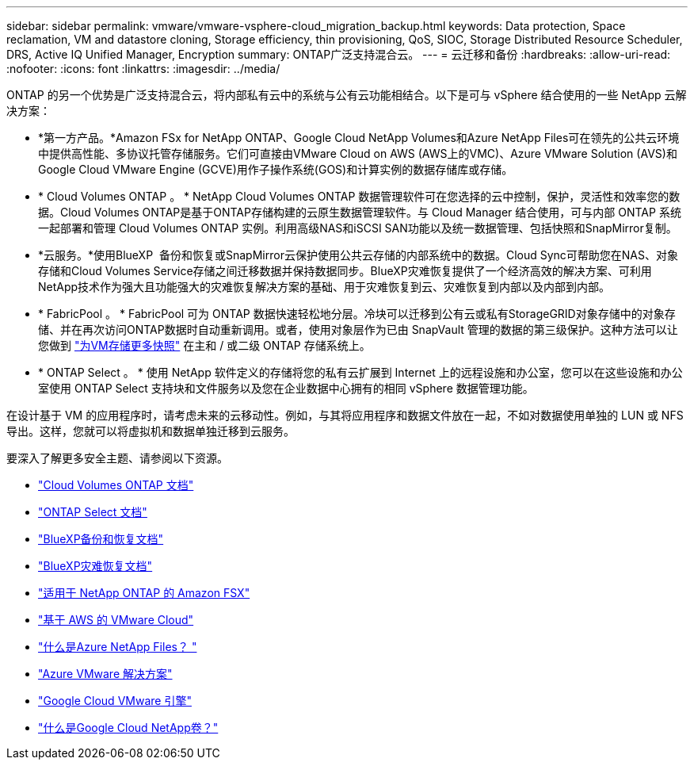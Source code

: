 ---
sidebar: sidebar 
permalink: vmware/vmware-vsphere-cloud_migration_backup.html 
keywords: Data protection, Space reclamation, VM and datastore cloning, Storage efficiency, thin provisioning, QoS, SIOC, Storage Distributed Resource Scheduler, DRS, Active IQ Unified Manager, Encryption 
summary: ONTAP广泛支持混合云。 
---
= 云迁移和备份
:hardbreaks:
:allow-uri-read: 
:nofooter: 
:icons: font
:linkattrs: 
:imagesdir: ../media/


[role="lead"]
ONTAP 的另一个优势是广泛支持混合云，将内部私有云中的系统与公有云功能相结合。以下是可与 vSphere 结合使用的一些 NetApp 云解决方案：

* *第一方产品。*Amazon FSx for NetApp ONTAP、Google Cloud NetApp Volumes和Azure NetApp Files可在领先的公共云环境中提供高性能、多协议托管存储服务。它们可直接由VMware Cloud on AWS (AWS上的VMC)、Azure VMware Solution (AVS)和Google Cloud VMware Engine (GCVE)用作子操作系统(GOS)和计算实例的数据存储库或存储。
* * Cloud Volumes ONTAP 。 * NetApp Cloud Volumes ONTAP 数据管理软件可在您选择的云中控制，保护，灵活性和效率您的数据。Cloud Volumes ONTAP是基于ONTAP存储构建的云原生数据管理软件。与 Cloud Manager 结合使用，可与内部 ONTAP 系统一起部署和管理 Cloud Volumes ONTAP 实例。利用高级NAS和iSCSI SAN功能以及统一数据管理、包括快照和SnapMirror复制。
* *云服务。*使用BlueXP  备份和恢复或SnapMirror云保护使用公共云存储的内部系统中的数据。Cloud Sync可帮助您在NAS、对象存储和Cloud Volumes Service存储之间迁移数据并保持数据同步。BlueXP灾难恢复提供了一个经济高效的解决方案、可利用NetApp技术作为强大且功能强大的灾难恢复解决方案的基础、用于灾难恢复到云、灾难恢复到内部以及内部到内部。
* * FabricPool 。 * FabricPool 可为 ONTAP 数据快速轻松地分层。冷块可以迁移到公有云或私有StorageGRID对象存储中的对象存储、并在再次访问ONTAP数据时自动重新调用。或者，使用对象层作为已由 SnapVault 管理的数据的第三级保护。这种方法可以让您做到 https://www.linkedin.com/pulse/rethink-vmware-backup-again-keith-aasen/["为VM存储更多快照"^] 在主和 / 或二级 ONTAP 存储系统上。
* * ONTAP Select 。 * 使用 NetApp 软件定义的存储将您的私有云扩展到 Internet 上的远程设施和办公室，您可以在这些设施和办公室使用 ONTAP Select 支持块和文件服务以及您在企业数据中心拥有的相同 vSphere 数据管理功能。


在设计基于 VM 的应用程序时，请考虑未来的云移动性。例如，与其将应用程序和数据文件放在一起，不如对数据使用单独的 LUN 或 NFS 导出。这样，您就可以将虚拟机和数据单独迁移到云服务。

要深入了解更多安全主题、请参阅以下资源。

* link:https://docs.netapp.com/us-en/bluexp-cloud-volumes-ontap/index.html["Cloud Volumes ONTAP 文档"]
* link:https://docs.netapp.com/us-en/ontap-select/["ONTAP Select 文档"]
* link:https://docs.netapp.com/us-en/bluexp-backup-recovery/index.html["BlueXP备份和恢复文档"]
* link:https://docs.netapp.com/us-en/bluexp-disaster-recovery/index.html["BlueXP灾难恢复文档"]
* link:https://aws.amazon.com/fsx/netapp-ontap/["适用于 NetApp ONTAP 的 Amazon FSX"]
* link:https://www.vmware.com/products/vmc-on-aws.html["基于 AWS 的 VMware Cloud"]
* link:https://learn.microsoft.com/en-us/azure/azure-netapp-files/azure-netapp-files-introduction["什么是Azure NetApp Files？
"]
* link:https://azure.microsoft.com/en-us/products/azure-vmware/["Azure VMware 解决方案"]
* link:https://cloud.google.com/vmware-engine["Google Cloud VMware 引擎"]
* link:https://cloud.google.com/netapp/volumes/docs/discover/overview["什么是Google Cloud NetApp卷？"]

